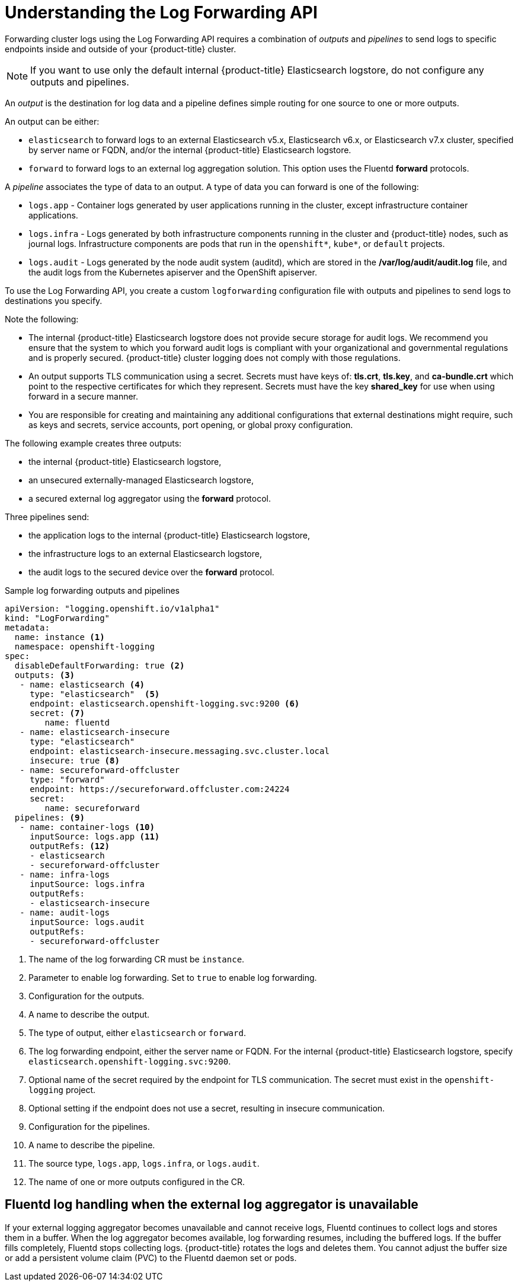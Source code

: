 // Module included in the following assemblies:
//
// * logging/cluster-logging-external.adoc

[id="cluster-logging-collector-log-forward-about_{context}"]
= Understanding the Log Forwarding API

Forwarding cluster logs using the Log Forwarding API requires a combination of _outputs_ and _pipelines_ to send logs to specific endpoints inside and outside of your {product-title} cluster.

[NOTE]
====
If you want to use only the default internal {product-title} Elasticsearch logstore, do not configure any outputs and pipelines.
====

An _output_ is the destination for log data and a pipeline defines simple routing for one source to one or more outputs.

An output can be either:

* `elasticsearch` to forward logs to an external Elasticsearch v5.x, Elasticsearch v6.x, or Elasticsearch v7.x cluster, specified by server name or FQDN, and/or the internal {product-title} Elasticsearch logstore.
* `forward` to forward logs to an external log aggregation solution. This option uses the Fluentd *forward* protocols.

A _pipeline_ associates the type of data to an output. A type of data you can forward is one of the following:

* `logs.app` - Container logs generated by user applications running in the cluster, except infrastructure container applications.
* `logs.infra` - Logs generated by both infrastructure components running in the cluster and {product-title} nodes, such as journal logs. Infrastructure components are pods that run in the `openshift*`, `kube*`, or `default` projects.
* `logs.audit` - Logs generated by the node audit system (auditd), which are stored in the  */var/log/audit/audit.log* file, and the audit logs from the Kubernetes apiserver and the OpenShift apiserver.

To use the Log Forwarding API, you create a custom `logforwarding` configuration file with outputs and pipelines to send logs to destinations you specify.

Note the following:

* The internal {product-title} Elasticsearch logstore does not provide secure storage for audit logs. We recommend you ensure that the system to which you forward audit logs is compliant with your organizational and governmental regulations and is properly secured. {product-title} cluster logging does not comply with those regulations.

* An output supports TLS communication using a secret. Secrets must have keys of: *tls.crt*, *tls.key*, and *ca-bundle.crt* which point to the respective certificates for which they represent. Secrets must have the key *shared_key* for use when using forward in a secure manner.

* You are responsible for creating and maintaining any additional configurations that external destinations might require, such as keys and secrets, service accounts, port opening, or global proxy configuration.

The following example creates three outputs:

* the internal {product-title} Elasticsearch logstore,
* an unsecured externally-managed Elasticsearch logstore,
* a secured external log aggregator using the *forward* protocol.

Three pipelines send:

* the application logs to the internal {product-title} Elasticsearch logstore,
* the infrastructure logs to an external Elasticsearch logstore,
* the audit logs to the secured device over the *forward* protocol.

.Sample log forwarding outputs and pipelines
[source,yaml]
----
apiVersion: "logging.openshift.io/v1alpha1"
kind: "LogForwarding"
metadata:
  name: instance <1>
  namespace: openshift-logging
spec:
  disableDefaultForwarding: true <2>
  outputs: <3>
   - name: elasticsearch <4>
     type: "elasticsearch"  <5>
     endpoint: elasticsearch.openshift-logging.svc:9200 <6>
     secret: <7>
        name: fluentd
   - name: elasticsearch-insecure
     type: "elasticsearch"
     endpoint: elasticsearch-insecure.messaging.svc.cluster.local
     insecure: true <8>
   - name: secureforward-offcluster
     type: "forward"
     endpoint: https://secureforward.offcluster.com:24224
     secret:
        name: secureforward
  pipelines: <9>
   - name: container-logs <10>
     inputSource: logs.app <11>
     outputRefs: <12>
     - elasticsearch
     - secureforward-offcluster
   - name: infra-logs
     inputSource: logs.infra
     outputRefs:
     - elasticsearch-insecure
   - name: audit-logs
     inputSource: logs.audit
     outputRefs:
     - secureforward-offcluster
----
<1> The name of the log forwarding CR must be `instance`.
<2> Parameter to enable log forwarding. Set to `true` to enable log forwarding.
<3> Configuration for the outputs.
<4> A name to describe the output.
<5> The type of output, either `elasticsearch` or `forward`.
<6> The log forwarding endpoint, either the server name or FQDN. For the internal {product-title} Elasticsearch logstore, specify `elasticsearch.openshift-logging.svc:9200`.
<7> Optional name of the secret required by the endpoint for TLS communication. The secret must exist in the `openshift-logging` project.
<8> Optional setting if the endpoint does not use a secret, resulting in insecure communication.
<9> Configuration for the pipelines.
<10> A name to describe the pipeline.
<11> The source type, `logs.app`, `logs.infra`, or `logs.audit`.
<12> The name of one or more outputs configured in the CR.


[discrete]
[id="cluster-logging-external-fluentd"]
== Fluentd log handling when the external log aggregator is unavailable

If your external logging aggregator becomes unavailable and cannot receive logs, Fluentd continues to collect logs and stores them in a buffer. When the log aggregator becomes available, log forwarding resumes, including the buffered logs. If the buffer fills completely, Fluentd stops collecting logs. {product-title} rotates the logs and deletes them. You cannot adjust the buffer size or add a persistent volume claim (PVC) to the Fluentd daemon set or pods.

